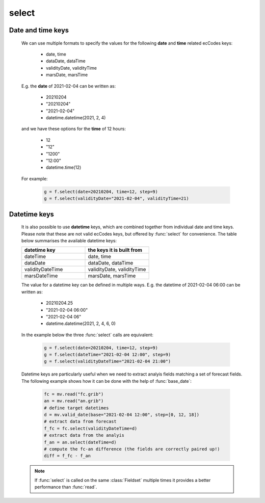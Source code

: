 select
=============

.. py:function:: select(fs, [d], **kwargs)
.. py:function:: Fieldset.select([d], **kwargs)
   :noindex:

   Extracts a subset of fields matching the conditions defined by a set of ecCodes keys from ``fs``. 

   :param fs: input fieldset
   :type fs: :class:`Fieldset` 
   :param d: filter expressed as a dict
   :type d: dict 
   :rtype: :class:`Fieldset`
   

   We can call :func:`select` either with a set of keyword arguments or with a dictionary as a single positional argument. 

   When **keyword arguments** are used each must be an ecCodes key specifying a value or list of values. These individual conditions are combined together with a logical AND to form the filter. For example, extracting temperature fields on 850 and 500 hPa levels can be done like this:

       .. code-block:: python

            import metview as mv
            f = mv.read("my.grib")
            g = f.select(shortName="t", typeOfLevel="isobaricInhPa", level=[850, 500])

   The same filter can be expressed with a **single dictionary argument**:
    
        .. code-block:: python

            g = f.select({"shortName": "t", 
                "typeOfLevel": "isobaricInhPa", 
                "level": [850, 500]
                })

   With the dictionary argument it is possible to use type qualifiers (s=string, l=long, d=double) on the ecCodes keys. For example:

        .. code-block:: python

            g = f.select({"centre:l": 98}) 
       
Date and time keys
+++++++++++++++++++++

   We can use multiple formats to specify the values for the following **date** and **time** related ecCodes keys:
   
    * date, time
    * dataDate, dataTime
    * validityDate, validityTime
    * marsDate, marsTime
   
   E.g. the **date** of 2021-02-04 can be written as:

     * 20210204
     * "20210204"
     * "2021-02-04"
     * datetime.datetime(2021, 2, 4)

   and we have these options for the **time** of 12 hours:

    * 12
    * "12"
    * "1200"
    * "12:00"
    * datetime.time(12)

   For example:

        .. code-block:: python

            g = f.select(date=20210204, time=12, step=9) 
            g = f.select(validityDate="2021-02-04", validityTime=21) 

 
Datetime keys
+++++++++++++++++++++

   It is also possible to use **datetime** keys, which are combined together from individual date and time keys. Please note that these are not valid ecCodes keys, but offered by :func:`select` for convenience. The table below summarises the available datetime keys:
   
   .. list-table::
        :widths: 50 50
        :header-rows: 1

        * - datetime key
          - the keys it is built from
        * - dateTime
          - date, time
        * - dataDate
          - dataDate, dataTime
        * - validityDateTime
          - validityDate, validityTime
        * - marsDateTime
          - marsDate, marsTime

   The value for a datetime key can be defined in multiple ways. E.g. the datetime of 2021-02-04 06:00 can be written as:

    * 20210204.25
    * "2021-02-04 06:00"
    * "2021-02-04 06"
    * datetime.datetime(2021, 2, 4, 6, 0)

   In the example below the three :func:`select` calls are equivalent:

        .. code-block:: python

            g = f.select(date=20210204, time=12, step=9) 
            g = f.select(dateTime="2021-02-04 12:00", step=9)
            g = f.select(validityDateTime="2021-02-04 21:00")

   Datetime keys are particularly useful when we need to extract analyis fields matching a set of forecast fields. The following example shows how it can be done with the help of  :func:`base_date`:

        .. code-block:: python

            fc = mv.read("fc.grib")
            an = mv.read("an.grib")
            # define target datetimes
            d = mv.valid_date(base="2021-02-04 12:00", step=[0, 12, 18])
            # extract data from forecast
            f_fc = fc.select(validityDateTime=d)
            # extract data from the analyis
            f_an = an.select(dateTime=d) 
            # compute the fc-an difference (the fields are correctly paired up!)
            diff = f_fc - f_an

   .. note::
        
        If :func:`select` is called on the same :class:`Fieldset` multiple times it provides a better performance than :func:`read`.


.. mv-minigallery:: select